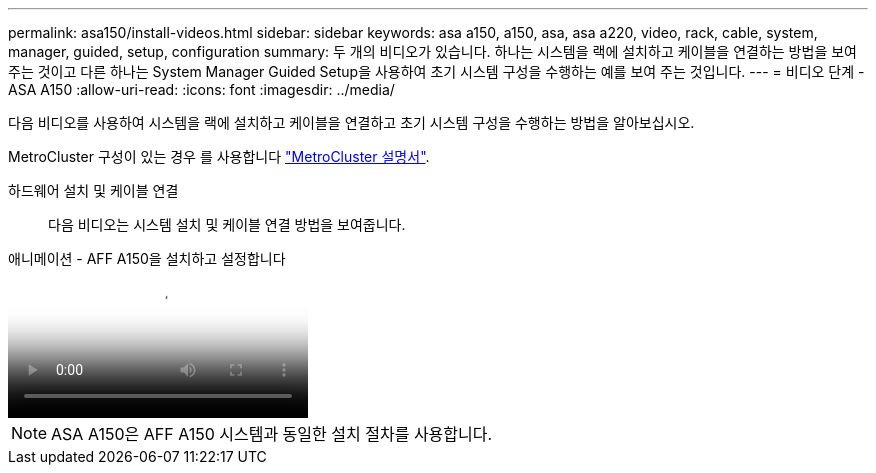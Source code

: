 ---
permalink: asa150/install-videos.html 
sidebar: sidebar 
keywords: asa a150, a150, asa, asa a220, video, rack, cable, system, manager, guided, setup, configuration 
summary: 두 개의 비디오가 있습니다. 하나는 시스템을 랙에 설치하고 케이블을 연결하는 방법을 보여 주는 것이고 다른 하나는 System Manager Guided Setup을 사용하여 초기 시스템 구성을 수행하는 예를 보여 주는 것입니다. 
---
= 비디오 단계 - ASA A150
:allow-uri-read: 
:icons: font
:imagesdir: ../media/


[role="lead"]
다음 비디오를 사용하여 시스템을 랙에 설치하고 케이블을 연결하고 초기 시스템 구성을 수행하는 방법을 알아보십시오.

MetroCluster 구성이 있는 경우 를 사용합니다 https://docs.netapp.com/us-en/ontap-metrocluster/index.html["MetroCluster 설명서"^].

하드웨어 설치 및 케이블 연결:: 다음 비디오는 시스템 설치 및 케이블 연결 방법을 보여줍니다.


.애니메이션 - AFF A150을 설치하고 설정합니다
video::561d941a-f387-4eb9-a10a-afb30029eb36[panopto]

NOTE: ASA A150은 AFF A150 시스템과 동일한 설치 절차를 사용합니다.
